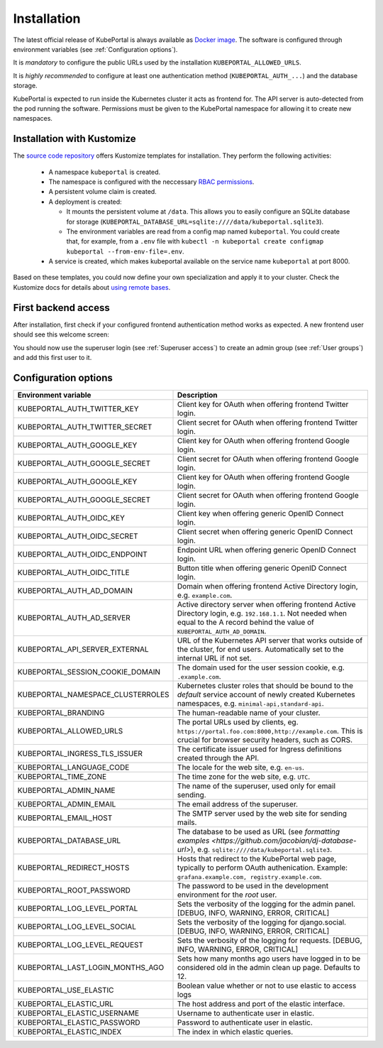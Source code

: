 .. installation:

Installation
############

The latest official release of KubePortal is always available as `Docker image <https://hub.docker.com/r/troeger/kubeportal/>`__. The software is configured through environment variables (see :ref:`Configuration options`). 

It is *mandatory* to configure the public URLs used by the installation ``KUBEPORTAL_ALLOWED_URLS``.

It is *highly recommended* to configure at least one authentication method (``KUBEPORTAL_AUTH_...``) and the database storage.

KubePortal is expected to run inside the Kubernetes cluster it acts as frontend for. The API server is auto-detected from the pod running the software. Permissions must be given to the KubePortal namespace for allowing it to create new namespaces.

Installation with Kustomize
---------------------------

The `source code repository <https://github.com/troeger/kubeportal/tree/master/deployment/k8s>`_ offers Kustomize templates for installation. They perform the following activities:

  * A namespace ``kubeportal`` is created.

  * The namespace is configured with the neccessary `RBAC permissions <https://github.com/troeger/kubeportal/blob/master/deployment/k8s/base/rbac.yml>`_.

  * A persistent volume claim is created. 

  * A deployment is created:

    * It mounts the persistent volume at ``/data``. This allows you to easily configure an SQLite database for storage (``KUBEPORTAL_DATABASE_URL=sqlite:////data/kubeportal.sqlite3``).

    * The environment variables are read from a config map named ``kubeportal``. You could create that, for example, from a ``.env`` file with ``kubectl -n kubeportal create configmap kubeportal --from-env-file=.env``.

  * A service is created, which makes kubeportal available on the service name ``kubeportal`` at port 8000.    


Based on these templates, you could now define your own specialization and apply it to your cluster. Check the Kustomize docs for details about `using remote bases <https://kubectl.docs.kubernetes.io/pages/app_customization/bases_and_variants.html>`_.

First backend access
--------------------

After installation, first check if your configured frontend authentication method works as expected. A new frontend user should see this welcome screen:

.. image:: static/front_landing_new.png

You should now use the superuser login (see :ref:`Superuser access`) to create an admin group (see :ref:`User groups`) and add this first user to it.

Configuration options
---------------------

===================================== ============================================================================
Environment variable                  Description
===================================== ============================================================================
KUBEPORTAL_AUTH_TWITTER_KEY           Client key for OAuth when offering frontend Twitter login.
KUBEPORTAL_AUTH_TWITTER_SECRET        Client secret for OAuth when offering frontend Twitter login.
KUBEPORTAL_AUTH_GOOGLE_KEY            Client key for OAuth when offering frontend Google login.
KUBEPORTAL_AUTH_GOOGLE_SECRET         Client secret for OAuth when offering frontend Google login.
KUBEPORTAL_AUTH_GOOGLE_KEY            Client key for OAuth when offering frontend Google login.
KUBEPORTAL_AUTH_GOOGLE_SECRET         Client secret for OAuth when offering frontend Google login.
KUBEPORTAL_AUTH_OIDC_KEY              Client key when offering generic OpenID Connect login.
KUBEPORTAL_AUTH_OIDC_SECRET           Client secret when offering generic OpenID Connect login.
KUBEPORTAL_AUTH_OIDC_ENDPOINT         Endpoint URL when offering generic OpenID Connect login.
KUBEPORTAL_AUTH_OIDC_TITLE            Button title when offering generic OpenID Connect login.
KUBEPORTAL_AUTH_AD_DOMAIN             Domain when offering frontend Active Directory login, e.g. ``example.com``.
KUBEPORTAL_AUTH_AD_SERVER             Active directory server when offering frontend Active Directory login, e.g. ``192.168.1.1``. Not needed when equal to the A record behind the value of ``KUBEPORTAL_AUTH_AD_DOMAIN``.
KUBEPORTAL_API_SERVER_EXTERNAL        URL of the Kubernetes API server that works outside of the cluster, for end users. Automatically set to the internal URL if not set. 
KUBEPORTAL_SESSION_COOKIE_DOMAIN      The domain used for the user session cookie, e.g. ``.example.com``.
KUBEPORTAL_NAMESPACE_CLUSTERROLES     Kubernetes cluster roles that should be bound to the *default* service account of newly created Kubernetes namespaces, e.g. ``minimal-api,standard-api``.
KUBEPORTAL_BRANDING                   The human-readable name of your cluster.
KUBEPORTAL_ALLOWED_URLS               The portal URLs used by clients, eg. ``https://portal.foo.com:8000,http://example.com``. This is crucial for browser security headers, such as CORS.
KUBEPORTAL_INGRESS_TLS_ISSUER         The certificate issuer used for Ingress definitions created through the API. 
KUBEPORTAL_LANGUAGE_CODE              The locale for the web site, e.g. ``en-us``.
KUBEPORTAL_TIME_ZONE                  The time zone for the web site, e.g. ``UTC``.
KUBEPORTAL_ADMIN_NAME                 The name of the superuser, used only for email sending.
KUBEPORTAL_ADMIN_EMAIL                The email address of the superuser.
KUBEPORTAL_EMAIL_HOST                 The SMTP server used by the web site for sending mails.
KUBEPORTAL_DATABASE_URL               The database to be used as URL (see `formatting examples <https://github.com/jacobian/dj-database-url>`), e.g. ``sqlite:////data/kubeportal.sqlite3``.
KUBEPORTAL_REDIRECT_HOSTS             Hosts that redirect to the KubePortal web page, typically to perform OAuth authenication. Example: ``grafana.example.com, registry.example.com``.
KUBEPORTAL_ROOT_PASSWORD              The password to be used in the development environment for the `root` user. 
KUBEPORTAL_LOG_LEVEL_PORTAL           Sets the verbosity of the logging for the admin panel. [DEBUG, INFO, WARNING, ERROR, CRITICAL]
KUBEPORTAL_LOG_LEVEL_SOCIAL           Sets the verbosity of the logging for django.social. [DEBUG, INFO, WARNING, ERROR, CRITICAL]
KUBEPORTAL_LOG_LEVEL_REQUEST          Sets the verbosity of the logging for requests. [DEBUG, INFO, WARNING, ERROR, CRITICAL]
KUBEPORTAL_LAST_LOGIN_MONTHS_AGO      Sets how many months ago users have logged in to be considered old in the admin clean up page. Defaults to 12.
KUBEPORTAL_USE_ELASTIC                Boolean value whether or not to use elastic to access logs
KUBEPORTAL_ELASTIC_URL                The host address and port of the elastic interface.
KUBEPORTAL_ELASTIC_USERNAME           Username to authenticate user in elastic.
KUBEPORTAL_ELASTIC_PASSWORD           Password to authenticate user in elastic.
KUBEPORTAL_ELASTIC_INDEX              The index in which elastic queries.
===================================== ============================================================================
